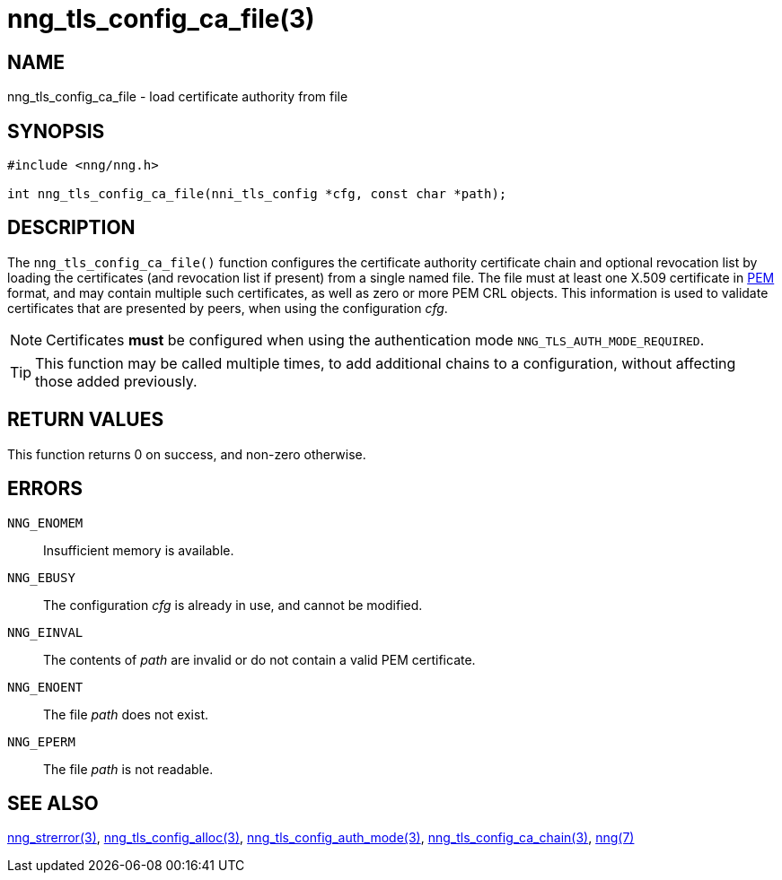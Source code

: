= nng_tls_config_ca_file(3)
//
// Copyright 2018 Staysail Systems, Inc. <info@staysail.tech>
// Copyright 2018 Capitar IT Group BV <info@capitar.com>
//
// This document is supplied under the terms of the MIT License, a
// copy of which should be located in the distribution where this
// file was obtained (LICENSE.txt).  A copy of the license may also be
// found online at https://opensource.org/licenses/MIT.
//

== NAME

nng_tls_config_ca_file - load certificate authority from file

== SYNOPSIS

[source, c]
-----------
#include <nng/nng.h>

int nng_tls_config_ca_file(nni_tls_config *cfg, const char *path);
-----------

== DESCRIPTION

The `nng_tls_config_ca_file()` function configures the certificate authority
certificate chain and optional revocation list by loading the certificates
(and revocation list if present) from a single named file. The file must
at least one X.509 certificate in https://tools.ietf.org/html/rfc7468[PEM]
format, and may contain multiple such certificates, as well as zero or
more PEM CRL objects.  This information is used to validate certificates
that are presented by peers, when using the configuration _cfg_.

NOTE: Certificates *must* be configured when using the authentication mode
`NNG_TLS_AUTH_MODE_REQUIRED`.

TIP: This function may be called multiple times, to add additional chains
to a configuration, without affecting those added previously.

== RETURN VALUES

This function returns 0 on success, and non-zero otherwise.

== ERRORS

`NNG_ENOMEM`:: Insufficient memory is available.
`NNG_EBUSY`:: The configuration _cfg_ is already in use, and cannot be modified.
`NNG_EINVAL`:: The contents of _path_ are invalid or do not contain a valid PEM certificate.
`NNG_ENOENT`:: The file _path_ does not exist.
`NNG_EPERM`:: The file _path_ is not readable.

== SEE ALSO

<<nng_strerror#,nng_strerror(3)>>,
<<nng_tls_config_alloc#,nng_tls_config_alloc(3)>>,
<<nng_tls_config_auth_mode#,nng_tls_config_auth_mode(3)>>,
<<nng_tls_config_ca_chain#,nng_tls_config_ca_chain(3)>>,
<<nng#,nng(7)>>
